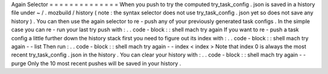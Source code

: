 Again
Selector
=
=
=
=
=
=
=
=
=
=
=
=
=
=
When
you
push
to
try
the
computed
try_task_config
.
json
is
saved
in
a
history
file
under
~
/
.
mozbuild
/
history
(
note
:
the
syntax
selector
does
not
use
try_task_config
.
json
yet
so
does
not
save
any
history
)
.
You
can
then
use
the
again
selector
to
re
-
push
any
of
your
previously
generated
task
configs
.
In
the
simple
case
you
can
re
-
run
your
last
try
push
with
:
.
.
code
-
block
:
:
shell
mach
try
again
If
you
want
to
re
-
push
a
task
config
a
little
further
down
the
history
stack
first
you
need
to
figure
out
its
index
with
:
.
.
code
-
block
:
:
shell
mach
try
again
-
-
list
Then
run
:
.
.
code
-
block
:
:
shell
mach
try
again
-
-
index
<
index
>
Note
that
index
0
is
always
the
most
recent
try_task_config
.
json
in
the
history
.
You
can
clear
your
history
with
:
.
.
code
-
block
:
:
shell
mach
try
again
-
-
purge
Only
the
10
most
recent
pushes
will
be
saved
in
your
history
.
